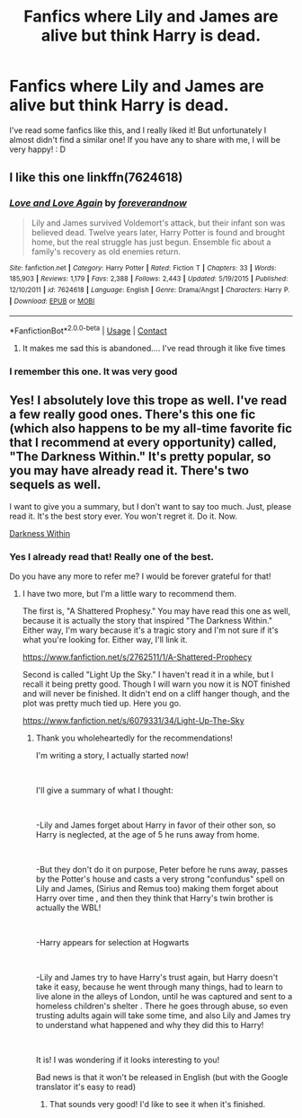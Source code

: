 #+TITLE: Fanfics where Lily and James are alive but think Harry is dead.

* Fanfics where Lily and James are alive but think Harry is dead.
:PROPERTIES:
:Author: Yato_MH
:Score: 11
:DateUnix: 1599719990.0
:DateShort: 2020-Sep-10
:FlairText: Request
:END:
I've read some fanfics like this, and I really liked it! But unfortunately I almost didn't find a similar one! If you have any to share with me, I will be very happy! : D


** I like this one linkffn(7624618)
:PROPERTIES:
:Author: Ksiazkoholik
:Score: 3
:DateUnix: 1599736744.0
:DateShort: 2020-Sep-10
:END:

*** [[https://www.fanfiction.net/s/7624618/1/][*/Love and Love Again/*]] by [[https://www.fanfiction.net/u/2126353/foreverandnow][/foreverandnow/]]

#+begin_quote
  Lily and James survived Voldemort's attack, but their infant son was believed dead. Twelve years later, Harry Potter is found and brought home, but the real struggle has just begun. Ensemble fic about a family's recovery as old enemies return.
#+end_quote

^{/Site/:} ^{fanfiction.net} ^{*|*} ^{/Category/:} ^{Harry} ^{Potter} ^{*|*} ^{/Rated/:} ^{Fiction} ^{T} ^{*|*} ^{/Chapters/:} ^{33} ^{*|*} ^{/Words/:} ^{185,903} ^{*|*} ^{/Reviews/:} ^{1,179} ^{*|*} ^{/Favs/:} ^{2,388} ^{*|*} ^{/Follows/:} ^{2,443} ^{*|*} ^{/Updated/:} ^{5/19/2015} ^{*|*} ^{/Published/:} ^{12/10/2011} ^{*|*} ^{/id/:} ^{7624618} ^{*|*} ^{/Language/:} ^{English} ^{*|*} ^{/Genre/:} ^{Drama/Angst} ^{*|*} ^{/Characters/:} ^{Harry} ^{P.} ^{*|*} ^{/Download/:} ^{[[http://www.ff2ebook.com/old/ffn-bot/index.php?id=7624618&source=ff&filetype=epub][EPUB]]} ^{or} ^{[[http://www.ff2ebook.com/old/ffn-bot/index.php?id=7624618&source=ff&filetype=mobi][MOBI]]}

--------------

*FanfictionBot*^{2.0.0-beta} | [[https://github.com/FanfictionBot/reddit-ffn-bot/wiki/Usage][Usage]] | [[https://www.reddit.com/message/compose?to=tusing][Contact]]
:PROPERTIES:
:Author: FanfictionBot
:Score: 3
:DateUnix: 1599736762.0
:DateShort: 2020-Sep-10
:END:

**** It makes me sad this is abandoned.... I've read through it like five times
:PROPERTIES:
:Author: josht198712
:Score: 2
:DateUnix: 1599760850.0
:DateShort: 2020-Sep-10
:END:


*** I remember this one. It was very good
:PROPERTIES:
:Author: First-NameLast-Name
:Score: 2
:DateUnix: 1600098169.0
:DateShort: 2020-Sep-14
:END:


** Yes! I absolutely love this trope as well. I've read a few really good ones. There's this one fic (which also happens to be my all-time favorite fic that I recommend at every opportunity) called, "The Darkness Within." It's pretty popular, so you may have already read it. There's two sequels as well.

I want to give you a summary, but I don't want to say too much. Just, please read it. It's the best story ever. You won't regret it. Do it. Now.

[[https://m.fanfiction.net/s/2913149/1/The-Darkness-Within][Darkness Within]]
:PROPERTIES:
:Author: First-NameLast-Name
:Score: 2
:DateUnix: 1600098095.0
:DateShort: 2020-Sep-14
:END:

*** Yes I already read that! Really one of the best.

Do you have any more to refer me? I would be forever grateful for that!
:PROPERTIES:
:Author: Yato_MH
:Score: 1
:DateUnix: 1600137910.0
:DateShort: 2020-Sep-15
:END:

**** I have two more, but I'm a little wary to recommend them.

The first is, "A Shattered Prophesy." You may have read this one as well, because it is actually the story that inspired "The Darkness Within." Either way, I'm wary because it's a tragic story and I'm not sure if it's what you're looking for. Either way, I'll link it.

[[https://www.fanfiction.net/s/2762511/1/A-Shattered-Prophecy]]

Second is called "Light Up the Sky." I haven't read it in a while, but I recall it being pretty good. Though I will warn you now it is NOT finished and will never be finished. It didn't end on a cliff hanger though, and the plot was pretty much tied up. Here you go.

[[https://www.fanfiction.net/s/6079331/34/Light-Up-The-Sky]]
:PROPERTIES:
:Author: First-NameLast-Name
:Score: 3
:DateUnix: 1600138846.0
:DateShort: 2020-Sep-15
:END:

***** Thank you wholeheartedly for the recommendations!

I'm writing a story, I actually started now!

​

I'll give a summary of what I thought:

​

-Lily and James forget about Harry in favor of their other son, so Harry is neglected, at the age of 5 he runs away from home.

​

-But they don't do it on purpose, Peter before he runs away, passes by the Potter's house and casts a very strong "confundus" spell on Lily and James, (Sirius and Remus too) making them forget about Harry over time , and then they think that Harry's twin brother is actually the WBL!

​

-Harry appears for selection at Hogwarts

​

-Lily and James try to have Harry's trust again, but Harry doesn't take it easy, because he went through many things, had to learn to live alone in the alleys of London, until he was captured and sent to a homeless children's shelter . There he goes through abuse, so even trusting adults again will take some time, and also Lily and James try to understand what happened and why they did this to Harry!

​

It is! I was wondering if it looks interesting to you!

Bad news is that it won't be released in English (but with the Google translator it's easy to read)
:PROPERTIES:
:Author: Yato_MH
:Score: 1
:DateUnix: 1600145843.0
:DateShort: 2020-Sep-15
:END:

****** That sounds very good! I'd like to see it when it's finished.
:PROPERTIES:
:Author: First-NameLast-Name
:Score: 1
:DateUnix: 1600171430.0
:DateShort: 2020-Sep-15
:END:
